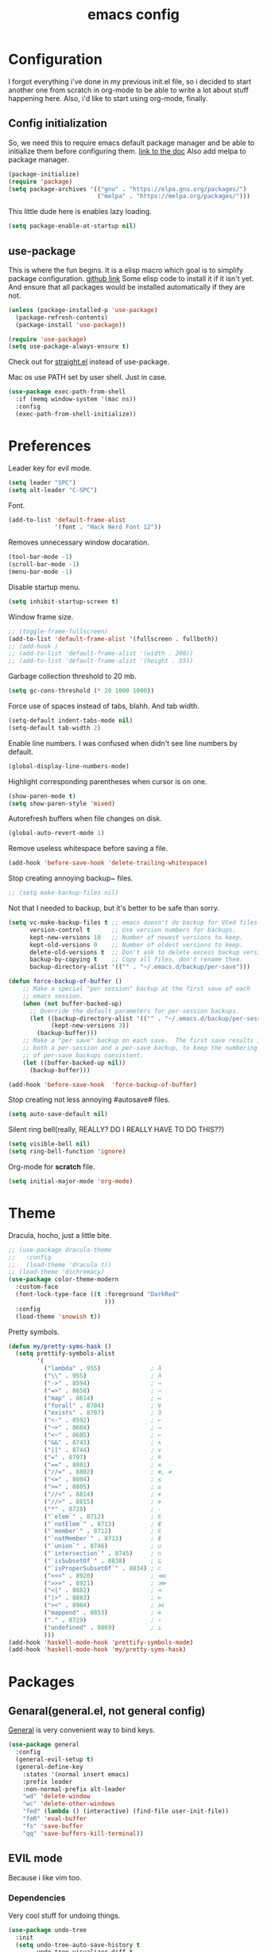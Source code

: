 #+TITLE: emacs config
#+OPTIONS: toc:nil

* Configuration
I forgot everything i've done in my previous init.el file, so i decided to start another one from scratch in org-mode to be able to write a lot about stuff happening here.
Also, i'd like to start using org-mode, finally.

** Config initialization

So, we need this to require emacs default package manager and be able to initialize them before configuring them.
[[https://wikemacs.org/wiki/Package.el][link to the doc]]
Also add melpa to package manager.

#+BEGIN_SRC emacs-lisp
(package-initialize)
(require 'package)
(setq package-archives '(("gnu" . "https://elpa.gnu.org/packages/")
                         ("melpa" . "https://melpa.org/packages/")))
#+END_SRC

This little dude here is enables lazy loading.

#+BEGIN_SRC emacs-lisp
(setq package-enable-at-startup nil)
#+END_SRC

** use-package

This is where the fun begins. It is a elisp macro which goal is to simplify package configuration.
[[https://github.com/jwiegley/use-package][github link]]
Some elisp code to install it if it isn't yet. And ensure that all packages would be installed automatically if they are not.

#+BEGIN_SRC emacs-lisp
(unless (package-installed-p 'use-package)
  (package-refresh-contents)
  (package-install 'use-package))

(require 'use-package)
(setq use-package-always-ensure t)
#+END_SRC

Check out for [[https://github.com/raxod502/straight.el][straight.el]] instead of use-package.

Mac os use PATH set by user shell. Just in case.

#+BEGIN_SRC emacs-lisp
(use-package exec-path-from-shell
  :if (memq window-system '(mac ns))
  :config
  (exec-path-from-shell-initialize))
#+END_SRC

* Preferences

Leader key for evil mode.

#+BEGIN_SRC emacs-lisp
(setq leader "SPC")
(setq alt-leader "C-SPC")
#+END_SRC

Font.

#+BEGIN_SRC emacs-lisp
(add-to-list 'default-frame-alist
             '(font . "Hack Nerd Font 12"))
#+END_SRC

Removes unnecessary window docaration.

#+BEGIN_SRC emacs-lisp
(tool-bar-mode -1)
(scroll-bar-mode -1)
(menu-bar-mode -1)
#+END_SRC

Disable startup menu.

#+BEGIN_SRC emacs-lisp
(setq inhibit-startup-screen t)
#+END_SRC

Window frame size.

#+BEGIN_SRC emacs-lisp
;; (toggle-frame-fullscreen)
(add-to-list 'default-frame-alist '(fullscreen . fullboth))
;; (add-hook )
;; (add-to-list 'default-frame-alist '(width . 200))
;; (add-to-list 'default-frame-alist '(height . 55))
#+END_SRC

Garbage collection threshold to 20 mb.

#+BEGIN_SRC emacs-lisp
(setq gc-cons-threshold (* 20 1000 1000))
#+END_SRC

Force use of spaces instead of tabs, blahh. And tab width.

#+BEGIN_SRC emacs-lisp
(setq-default indent-tabs-mode nil)
(setq-default tab-width 2)
#+END_SRC

Enable line numbers. I was confused when didn't see line numbers by default.

#+BEGIN_SRC emacs-lisp
(global-display-line-numbers-mode)
#+END_SRC

Highlight corresponding parentheses when cursor is on one.

#+BEGIN_SRC emacs-lisp
(show-paren-mode t)
(setq show-paren-style 'mixed)
#+END_SRC

Autorefresh buffers when file changes on disk.

#+BEGIN_SRC emacs-lisp
(global-auto-revert-mode 1)
#+END_SRC

Remove useless whitespace before saving a file.

#+BEGIN_SRC emacs-lisp
(add-hook 'before-save-hook 'delete-trailing-whitespace)
#+END_SRC

Stop creating annoying backup~ files.

#+BEGIN_SRC emacs-lisp
;; (setq make-backup-files nil)
#+END_SRC

Not that I needed to backup, but it's better to be safe than sorry.

#+BEGIN_SRC emacs-lisp
(setq vc-make-backup-files t ;; emacs doesn't do backup for VCed files
      version-control t      ;; Use version numbers for backups.
      kept-new-versions 10   ;; Number of newest versions to keep.
      kept-old-versions 0    ;; Number of oldest versions to keep.
      delete-old-versions t  ;; Don't ask to delete excess backup versions.
      backup-by-copying t    ;; Copy all files, don't rename them.
      backup-directory-alist '(("" . "~/.emacs.d/backup/per-save")))

(defun force-backup-of-buffer ()
    ;; Make a special "per session" backup at the first save of each
    ;; emacs session.
    (when (not buffer-backed-up)
      ;; Override the default parameters for per-session backups.
      (let ((backup-directory-alist '(("" . "~/.emacs.d/backup/per-session")))
            (kept-new-versions 3))
        (backup-buffer)))
    ;; Make a "per save" backup on each save.  The first save results in
    ;; both a per-session and a per-save backup, to keep the numbering
    ;; of per-save backups consistent.
    (let ((buffer-backed-up nil))
      (backup-buffer)))

(add-hook 'before-save-hook  'force-backup-of-buffer)
#+END_SRC

Stop creating not less annoying #autosave# files.

#+BEGIN_SRC emacs-lisp
(setq auto-save-default nil)
#+END_SRC

Silent ring bell(really, REALLY? DO I REALLY HAVE TO DO THIS??)

#+BEGIN_SRC emacs-lisp
(setq visible-bell nil)
(setq ring-bell-function 'ignore)
#+END_SRC

Org-mode for *scratch* file.

#+BEGIN_SRC emacs-lisp
(setq initial-major-mode 'org-mode)
#+END_SRC

* Theme

Dracula, hocho, just a little bite.

#+BEGIN_SRC emacs-lisp
;; (use-package dracula-theme
;;   :config
;;   (load-theme 'dracula t))
;; (load-theme 'dichromacy)
(use-package color-theme-modern
  :custom-face
  (font-lock-type-face ((t :foreground "DarkRed"
                           )))
  :config
  (load-theme 'snowish t))
#+END_SRC

Pretty symbols.

#+BEGIN_SRC emacs-lisp
(defun my/pretty-syms-hask ()
  (setq prettify-symbols-alist
        '(
          ("lambda" . 955)              ; λ
          ("\\" . 955)                  ; λ
          ("->" . 8594)                 ; →
          ("=>" . 8658)                 ; ⇒
          ("map" . 8614)                ; ↦
          ("forall" . 8704)             ; ∀
          ("exists" . 8707)             ; ∃
          ("<-" . 8592)                 ; ←
          ("~>" . 8604)                 ; ⇝
          ("<~" . 8605)                 ; ⇜
          ("&&" . 8743)                 ; ∧
          ("||" . 8744)                 ; ∨
          ("=" . 8797)                  ; ≝
          ("==" . 8801)                 ; ≡
          ("//=" . 8802)                ; ≢, ≠
          ("<=" . 8804)                 ; ≤
          (">=" . 8805)                 ; ≥
          ("//<" . 8814)                ; ≮
          ("//>" . 8815)                ; ≯
          ("*" . 8728)                  ; ⋅
          ("`elem`" . 8712)             ; ∈
          ("`notElem`" . 8713)          ; ∉
          ("`member`" . 8712)           ; ∈
          ("`notMember`" . 8713)        ; ∉
          ("`union`" . 8746)            ; ∪
          ("`intersection`" . 8745)     ; ∩
          ("`isSubsetOf`" . 8838)       ; ⊆
          ("`isProperSubsetOf`" . 8834) ; ⊂
          ("<<<" . 8920)                ; ⋘
          (">>>" . 8921)                ; ⋙
          ("<|" . 8882)                 ; ⊲
          ("|>" . 8883)                 ; ⊳
          ("><" . 8904)                 ; ⋈
          ("mappend" . 8853)            ; ⊕
          ("." . 8729)                  ; ∘
          ("undefined" . 8869)          ; ⊥
          )))
(add-hook 'haskell-mode-hook 'prettify-symbols-mode)
(add-hook 'haskell-mode-hook 'my/pretty-syms-hask)
#+END_SRC

* Packages
** Genaral(general.el, not general config)

[[https://github.com/noctuid/general.el][General]] is very convenient way to bind keys.

#+BEGIN_SRC emacs-lisp
(use-package general
  :config
  (general-evil-setup t)
  (general-define-key
    :states '(normal insert emacs)
    :prefix leader
    :non-normal-prefix alt-leader
    "wd" 'delete-window
    "wc" 'delete-other-windows
    "fed" (lambda () (interactive) (find-file user-init-file))
    "feR" 'eval-buffer
    "fs" 'save-buffer
    "qq" 'save-buffers-kill-terminal))
#+END_SRC

** EVIL mode
Because i like vim too.
*** Dependencies
Very cool stuff for undoing things.

#+BEGIN_SRC emacs-lisp
(use-package undo-tree
  :init
  (setq undo-tree-auto-save-history t
        undo-tree-visualizer-diff t
        undo-tree-history-directory-alist '(("." . "~/.emacs.d/undo")))
  :config
  (general-define-key
    :states 'normal
    :prefix leader
    "u" 'undo-tree-visualize)
  (global-undo-tree-mode 1)
)
#+END_SRC

Just functionality to go to last chages. Nothing fancy here.

#+BEGIN_SRC emacs-lisp
(use-package goto-chg)
#+END_SRC

*** Mode itself & stuff

[[https://github.com/emacs-evil/evil][Evil]] itself.

#+BEGIN_SRC emacs-lisp
(use-package evil
  :defer t
  :preface
  (defun my/_as-word ()
    (modify-syntax-entry ?_ "w"))
  (defun my/tab2 ()
    (setq evil-shift-width 2))
  (defun my/copy-to-clipboard ()
    (interactive)
    (if (display-graphic-p)
        (progn
          (call-interactively 'clipboard-kill-ring-save))
      (if (region-active-p)
          (progn
            (shell-command-on-region (region-beginning) (region-end) "pbcopy")
            (deactivate-mark)))))

  (defun my/move-line-up ()
    (interactive)
    (transpose-lines 1)
    (forward-line -2))

  (defun my/move-line-down ()
    (interactive)
    (forward-line 1)
    (transpose-lines 1)
    (forward-line -1))
  :init
  (setq evil-motion-state-modes nil
        evil-shift-width 2
        evil-want-keybinding nil)
  :config
  (evil-mode 1)
  (general-define-key
    :states '(normal insert)
    "C-k" 'evil-window-up
    "C-j" 'evil-window-down
    "C-h" 'evil-window-left
    "C-l" 'evil-window-right)

  (general-define-key
    :states 'normal
    "Q" 'quit-window
    "[e" 'my/move-line-down
    "]e" 'my/move-line-up)

  (general-define-key
    :states '(normal visual)
    "[e" 'my/move-line-down
    "]e" 'my/move-line-up)

  (general-define-key
    :states 'visual
    "y" 'my/copy-to-clipboard
    "gs" 'sort-lines)

  (general-define-key
    :states 'normal
    :prefix leader
    "wn" 'evil-window-split
    "w/" 'evil-window-vsplit)
  (add-hook 'view-mode-hook 'evil-motion-state)
  (add-hook 'ruby-mode-hook 'my/tab2)
  (add-hook 'js2-mode-hook 'my/tab2)
  (add-hook 'prog-mode-hook 'my/_as-word))
#+END_SRC

[[https://github.com/emacs-evil/evil-collection][Evil-colletion]] replaces keys for some modes.

#+BEGIN_SRC emacs-lisp
(use-package evil-collection
  :after evil
  :init
  (setq evil-collection-mode-list nil)
  (setq evil-collection-mode-list '(
    (buff-menu "buff-menu")
    company
    debug
    doc-view
    eshell
    evil-mc
    flycheck
    ibuffer
    info
    ivy
    help
    man
    outline
    (package-menu package)))
    ;; process-menu
    ;;simple))
    ;; view))
  :config
  (evil-collection-init))
#+END_SRC

[[https://github.com/emacs-evil/evil-surround][Surround mode]] mode for EVIL.

#+BEGIN_SRC emacs-lisp
(use-package evil-surround
  :config
  (global-evil-surround-mode 1))
#+END_SRC

Adds [[https://github.com/wcsmith/evil-arg][args]] motions and text object.

#+BEGIN_SRC emacs-lisp
(use-package evil-args
  :general
  (:keymaps 'evil-inner-text-objects-map
    "a" 'evil-inner-arg)
  (:keymaps 'evil-outer-text-objects-map
    "a" 'evil-outer-arg))
#+END_SRC

Code [[https://github.com/redguardtoo/evil-nerd-commenter][commentary]].

#+BEGIN_SRC emacs-lisp
(use-package evil-nerd-commenter
  :defer t
  :general
  (:states 'normal
    "gy" 'evilnc-comment-or-uncomment-lines)
  (:states 'visual
    "gc" 'evilnc-comment-or-uncomment-lines))
#+END_SRC

*** Evil-daemon problem.
:PROPERTIES:
:CUSTOM_ID: evil-daemon
:END:

#+BEGIN_SRC emacs-lisp
;;  (unless (display-graphic-p)
;;    (add-hook 'evil-insert-state-entry-hook (lambda () (send-string-to-terminal "\033[5 q"))) ;; set cursor to bar
;;    (add-hook 'evil-normal-state-entry-hook (lambda () (send-string-to-terminal "\033[0 q"))))) ;; set cursor to block
#+END_SRC

** Indent guide

[[https://github.com/DarthFennec/highlight-indent-guides][Indent]] guide with vertical bars.

#+BEGIN_SRC emacs-lisp
;; (use-package highlight-indent-guides
;;   :init
;;   (setq highlight-indent-guides-method 'column
;;         highlight-indent-guides-delay 1
;;         highlight-indent-guides-responsive 'stack
;;         ;; highlight-indent-guides-auto-odd-face-perc 15
;;         ;; highlight-indent-guides-auto-even-face-perc 15
;;         ;; highlight-indent-guides-auto-character-face-perc 20
;;         )
;;   :config
;;   (add-hook 'prog-mode-hook 'highlight-indent-guides-mode)
;;   (add-hook 'highlight-indent-guides-mode-hook 'highlight-indent-guides-auto-set-faces))
#+END_SRC

** Expanding

[[https://github.com/magnars/expand-region.el][Expand region]] helps to quickly select with expanding region.

#+BEGIN_SRC emacs-lisp
(use-package expand-region
  :init
  (setq expand-region-contract-fast-key "z")
  :config
  (general-define-key
    :states 'normal
    :prefix leader
    "x" 'er/expand-region))
#+END_SRC

** Jumping

[[https://github.com/abo-abo/avy][Avy]] jump mode.

#+BEGIN_SRC emacs-lisp
(use-package avy
  :config
  (general-define-key
    :states 'normal
    "gw" 'avy-goto-word-1
    "gc" 'avy-goto-char
    "gl" 'avy-goto-line)
  (general-define-key
    :states 'insert
    "C-;" 'avy-goto-char)
)

#+END_SRC

** EMOJI!

[[https://github.com/iqbalansari/emacs-emojify][Emojification]] for emacs.

#+BEGIN_SRC emacs-lisp
(use-package emojify
  :init
  (setq emojify-emoji-styles 'unicode)
  :config
  (global-emojify-mode))
#+END_SRC

** Info

[[https://github.com/justbur/emacs-which-key][which-key]] is a package which show info about key sequences.

#+BEGIN_SRC emacs-lisp
(use-package which-key
  :defer t
  :init
  (which-key-mode)
  :config
  (setq which-key-sort-order 'which-key-key-order-alpha
        which-key-side-window-max-height 0.33
        which-key-idle-delay 0.5))
#+END_SRC

[[https://github.com/emacsmirror/rainbow-mode][Rainbow-mode]] colors hexlike strings.

#+BEGIN_SRC emacs-lisp
(use-package rainbow-mode)
#+END_SRC

[[https://github.com/raugturi/powerline-evil][Powerline]] like in vim.

Nyan compatibility achieved by patching source theme with
#+BEGIN_SRC emacs-lisp
;; (when (bound-and-true-p nyan-mode)
;;   (powerline-raw (list (nyan-create)) face2 'l))
#+END_SRC
and then recompiling it ~(byte-recompile-directory package-user-dir nil 'force)~.

#+BEGIN_SRC emacs-lisp
;; (use-package powerline
;;   :config
;;   (powerline-center-evil-theme))
#+END_SRC

Try [[https://github.com/tarsius/moody][moody]].

#+BEGIN_SRC emacs-lisp
(use-package moody
  ;; :config
  ;; (setq x-underline-at-descent-line t)
  ;; (moody-replace-mode-line-buffer-identification)
  ;; (moody-replace-vc-mode)
)

(use-package minions
  :config (minions-mode 1))
#+END_SRC

[[https://github.com/elpa-host/goto-line-preview][Goto-line]] preview.

#+BEGIN_SRC emacs-lisp
(use-package goto-line-preview
  :config
  (general-define-key
    [remap goto-line] 'goto-line-preview))
#+END_SRC

** IVY & Search

Everybody looks for something. I do this with swiper and ag.
[[https://github.com/abo-abo/swiper][ivy/swiper]]

Ivy has a nice function `ivy-read` which does most of the job.
So, when you iterate over ivy candidates via `-and-call` functions you can call action, binded to called command, which, for grep commands, is to preview file.

#+BEGIN_SRC emacs-lisp
(use-package ivy
  :defer t
  :diminish (ivy-mode . "")
  :init
  (ivy-re-builders-alist
    '((swiper           . ivy--regex-plus)
      (counsel-rg       . ivy--regex-plus)
      (t                . ivy--regex-fuzzy)))
  :preface
  (defun my/kill-other-buffers ()
    (interactive)
    (mapc 'kill-buffer (delq (current-buffer) (buffer-list))))
  ;; (defun quick-look (filename)
  ;;   (if filename
  ;;       (pcase (split-string filename ":")
  ;;         (
  ;;          `("")
  ;;          (message "No file provided")
  ;;          )
  ;;         (
  ;;          `(,filename)
  ;;          (view-file filename))
  ;;         (
  ;;          `(,filename ,line)
  ;;          (view-file filename)
  ;;          (goto-line (string-to-number line)))
  ;;         (
  ;;          `(,filename ,line ,column)
  ;;          (view-file filename)
  ;;          (goto-line (string-to-number line))
  ;;          (move-to-column (string-to-number column))))
  ;;     (message "No file provided"))
  ;;   )
  :general
  (:keymaps 'ivy-minibuffer-map
    "C-M-j" '(ivy-next-line-and-call :which-key "next line")
    "C-M-k" '(ivy-previous-line-and-call :which-key "prev line")
    "C-j" '(ivy-next-line :which-key "next line")
    "C-k" '(ivy-previous-line :which-key "prev line")
    "C-h" '(ivy-beginning-of-buffer :which-key "beginning of ivy minibuffer")
    ;; "C-l" '(ivy-end-of-buffer :which-key "end if ivy mini buffer")
    "C-l" '(ivy-immediate-done :which-key "exits from ivy search without selecting curent item")
    "C-v" '(ivy-scroll-up-command :which-key "page up ivy buffer")
    "C-v" '(ivy-scroll-up-command :which-key "page up ivy buffer")
    "M-v" '(ivy-scroll-down-command :which-key "page down ivy buffer"))
  (:keymaps 'ivy-switch-buffer-map
    "M-k" '(ivy-switch-buffer-kill :which-key "ivy kill buffer in switch mode")
    "C-k" '(ivy-previous-line :which-key "prev line")
  )
  (:states 'normal
    :prefix leader
    "bs" 'ivy-switch-buffer)
    ;; "bn" 'next-buffer
    ;; "bd" 'kill-this-buffer
    ;; "bp" 'previous-buffer
    ;; "bx" 'my/kill-other-buffers)
  :config
  (ivy-mode 1)
  (setcdr (assoc 'counsel-M-x ivy-initial-inputs-alist) "")
  (setq ivy-use-virtual-buffers t
        magit-completing-read-function 'ivy-completing-read
        ivy-height 20
        ivy-count-format "(%d/%d)"))
#+END_SRC

Wrapper around some emacs commands.

#+BEGIN_SRC emacs-lisp
(use-package counsel
  :defer t
  :preface
  (defun my/rg-word-visual ()
    (interactive)
    (counsel-rg (buffer-substring
                  (evil-range-beginning (evil-visual-range))
                  (evil-range-end (evil-visual-range)))))
  (defun my/rg-word ()
    (interactive)
    (counsel-rg (thing-at-point 'word)))
  :general
  ("M-x" 'counsel-M-x)
  (:states 'normal
    :prefix leader
    "*" 'my/rg-word)
  (:states 'visual
    :prefix leader
    "*" 'my/rg-word-visual)
  (:states 'normal
    :prefix leader
    "/" 'counsel-rg))
#+END_SRC

Search for ivy.

#+BEGIN_SRC emacs-lisp
(use-package swiper
  :defer t
  :preface
  (defun my/s-word()
    (interactive)
    (swiper (thing-at-point 'symbol)))
  :general
  (:states 'normal
    "*" 'my/s-word
    "/" 'swiper))
#+END_SRC

** Org stuff

Just for org-mode config.

#+BEGIN_SRC emacs-lisp
(use-package org
  :ensure nil)
#+END_SRC

Pretty bullets.

#+BEGIN_SRC emacs-lisp
(use-package org-bullets
  :config
  (setq org-bullets-bullet-list '("∙"))
  (add-hook 'org-mode-hook 'org-bullets-mode))
#+END_SRC

** Projectile

[[https://docs.projectile.mx/en/latest][Projects]], projects everywhere.

#+BEGIN_SRC emacs-lisp
(use-package projectile
  :defer 2
  :preface
  (defun my/projectile-ranger ()
    "Use ranger instead of dired"
    (interactive)
    (ranger (projectile-ensure-project (projectile-project-root))))
  :init
  (projectile-mode +1)
  :config
  (setq projectile-completion-system 'ivy
        projectile-require-project-root nil
        projectile-switch-project-action 'my/projectile-ranger)
  ;; (counsel-projectile-mode)
  (general-define-key
    :states 'normal
    :keymaps 'projectile-mode-map
    :prefix leader
    "p" 'projectile-command-map
    "ff" 'projectile-find-file))
#+END_SRC

Counsel for projectile.
Meh, decided not to. Breaks projectile hooks.

#+BEGIN_SRC emacs-lisp
;; (use-package counsel-projectile
;;   :defer t)
#+END_SRC

[[https://github.com/leoliu/ggtags][ggtags]] for code navigation.

#+BEGIN_SRC emacs-lisp
(use-package ggtags
  :defer t
  :diminish 'ggtags-mode
  :general
  (:states 'normal
    "C-]" 'ggtags-find-tag-dwim))
#+END_SRC

** Search

I use [[https://github.com/Wilfred/ag.el][ag]].

#+BEGIN_SRC emacs-lisp
;; (use-package ag
;;   :defer t
;;   :config
;;   (setq ag-highlight-search t)
;;   (add-hook 'ag-mode-hook 'wgrep-change-to-wgrep-mode))
#+END_SRC

Or [[https://github.com/Wilfred/deadgrep][ripgrep]].

#+BEGIN_SRC emacs-lisp
(use-package deadgrep
  :defer t)
#+END_SRC

#+BEGIN_SRC emacs-lisp
;; (use-package wgrep-ag)
#+END_SRC

** Magit

I heard [[https://github.com/magit/magit][magit]] to be best git client. Let's see.

#+BEGIN_SRC emacs-lisp
(use-package magit
  :defer t
  :init
  (general-define-key
    :states 'normal
    :prefix leader
    "g" 'magit-status)
  (general-define-key
    :prefix leader
    :states 'normal
    "C-b" 'magit-blame-addition))

#+END_SRC

And, surely, [[https://github.com/emacs-evil/evil-magit][evil-magit]].

#+BEGIN_SRC emacs-lisp
(use-package evil-magit
  :after magit)
#+END_SRC

Gitgutter

#+BEGIN_SRC emacs-lisp
(use-package git-gutter
  :config
  (global-git-gutter-mode t)
  :diminish
  git-gutter-mode)
#+END_SRC

** Ranger

[[https://github.com/ralesi/ranger.el][Ranger]] is for dired.

#+BEGIN_SRC emacs-lisp
  (use-package ranger
    :config
    (setq ranger-show-hidden 'prefer)
    (add-to-list 'ranger-prefer-regexp "^\\.")
    (ranger-override-dired-mode 'ranger)
    (add-hook 'ranger-mode-hook 'all-the-icons-dired-mode)

    (general-define-key
     :states '(normal visual)
     "TAB" 'ranger)

    (general-define-key
      :keymaps 'ranger-normal-mode-map
      "c" 'find-file
      "f" 'projectile-find-file)
    (general-define-key
     :states 'normal
     :prefix leader
     "d" 'ranger))
#+END_SRC

Icons for dired and ranger.

#+BEGIN_SRC emacs-lisp
(use-package all-the-icons
  :defer t)
(use-package all-the-icons-dired
  :defer t)
#+END_SRC

** Cursors

[[https://github.com/magnars/multiple-cursors.el][Multiple cursors]].

#+BEGIN_SRC emacs-lisp
;; (use-package multiple-cursors
;;   :config
;;   (setq mc/always-run-for-all t)
;;   :general
;;   (:states 'normal
;;     "C-S-n" 'mc/unmark-next-like-this
;;     "C-S-p" 'mc/unmark-previous-like-this
;;     "C-p" 'mc/mark-previous-like-this-word
;;     "C-n" 'mc/mark-next-like-this-word)
;;   (:states 'visual
;;     "C-S-n" 'mc/unmark-next-like-this
;;     "C-S-p" 'mc/unmark-previous-like-this
;;     "C-p" 'mc/mark-previous-like-this
;;     "C-n" 'mc/mark-next-like-this))
#+END_SRC

Evil [[https://github.com/gabesoft/evil-mc][multicursor]].

#+BEGIN_SRC emacs-lisp
(use-package evil-mc
  :config
  (global-evil-mc-mode  1)
  (general-define-key
    :states 'normal
    "grm" 'evil-mc-make-all-cursors
    "gru" 'evil-mc-undo-last-added-cursor
    "grq" 'evil-mc-undo-all-cursors
    "grs" 'evil-mc-pause-cursors
    "grr" 'evil-mc-resume-cursors
    "grf" 'evil-mc-make-and-goto-first-cursor
    "grl" 'evil-mc-make-and-goto-last-cursor
    "grh" 'evil-mc-make-cursor-here
    "grj" 'evil-mc-make-cursor-move-next-line
    "grk" 'evil-mc-make-cursor-move-prev-line
    "M-n" 'evil-mc-make-and-goto-next-cursor
    "grN" 'evil-mc-skip-and-goto-next-cursor
    "M-p" 'evil-mc-make-and-goto-prev-cursor
    "grP" 'evil-mc-skip-and-goto-prev-cursor
    "C-n" 'evil-mc-make-and-goto-next-match
    "grn" 'evil-mc-skip-and-goto-next-match
    "C-t" 'evil-mc-skip-and-goto-next-match
    "C-p" 'evil-mc-make-and-goto-prev-match
    "grp" 'evil-mc-skip-and-goto-prev-match))
#+END_SRC

#+BEGIN_SRC emacs-lisp
(use-package beacon
  :config
  (beacon-mode 1)
  (setq beacon-blink-when-focused t
        beacon-color "#ee6bff"
        beacon-blink-duration 0.5
        beacon-size 70
        beacon-blink-when-point-moves-vertically 15))
#+END_SRC

** Autocomplete

I'm not sure yet if i need it. We'll see.

There is no alternatives to [[http://company-mode.github.io/][company-mode]].

#+BEGIN_SRC emacs-lisp
(use-package company
  :defer t
  :init
  (global-company-mode)
  (setq company-idle-delay 0.1
        company-show-numbers t
        company-tooltip-align-annotations t
        company-selection-wrap-around t)
  :config
  ;; (add-to-list 'company-backends 'company-yasnippet)
  (general-define-key
    :keymaps 'company-active-map
    "C-j" 'company-select-next
    "C-k" 'company-select-previous
    "C-p" 'company-other-backend
    "C-l" 'company-complete-selection)

  (general-define-key
    :states '(normal insert)
    :keymaps 'company-mode-map
    "C-p" 'company-complete))
#+END_SRC

#+BEGIN_SRC emacs-lisp
;; (use-package company-box
;;   :hook (company-mode . company-box-mode))
#+END_SRC

Quickhelp too.
(not working properly with evil bindings)

#+BEGIN_SRC emacs-lisp
;; (use-package company-quickhelp
;;   :defer t
;;   :init
;;   (company-quickhelp-mode))
#+END_SRC

Why not irony.

#+BEGIN_SRC emacs-lisp
(use-package company-irony
  :defer t)
#+END_SRC

** Parentheses

Oh where would we be without them. Maybe coding on Haskell.

I love my [[https://github.com/Fuco1/smartparens][parenths]] smart.

#+BEGIN_SRC emacs-lisp
;; (use-package smartparens
;;   :defer t
;;   :init
;;   (show-smartparens-global-mode t)
;;   (smartparens-global-mode 1)
;;   (sp-local-pair 'emacs-lisp-mode "'" nil :actions '(:rem insert))
;;   :custom-face
;;   (sp-show-pair-match-face ((t :foreground "#00ffff"
;;                                :background "#6700D4")))
;;   (sp-show-pair-match-content-face ((t :foreground "#00ffff"
;;                                        :background "#6700D4"))))
#+END_SRC

[[https://github.com/tsdh/highlight-parentheses.el][Highlight]] matching parentheses.

#+BEGIN_SRC emacs-lisp
(use-package highlight-parentheses
  :hook ((ruby-mode
          emacs-lisp-mode
          lisp-mode) . highlight-parentheses-mode)
  :defer t
  :init
  (setq hl-paren-colors '("magenta1" "DeepSkyBlue1" "goldenrod2" "black"))
)
#+END_SRC

[[https://github.com/Fanael/rainbow-delimiters][Rainbow]] delimeters.

#+BEGIN_SRC emacs-lisp
(use-package rainbow-delimiters
  :config
  (add-hook 'prog-mode-hook 'rainbow-delimiters-mode))
#+END_SRC

** Tabs

[[https://github.com/manateelazycat/awesome-tab][Awesome tab]] for tabs.

Author doesn't like melpa, so I have to git clone that stuff and update by pulling.

#+BEGIN_SRC emacs-lisp
(use-package awesome-tab
  :load-path "~/.emacs.d/aw-tab"
  :init
  (setq awesome-tab-style 'alternate
  )
        ;; awesome-tab-background-color "#282a36")
  :custom-face
  (awesome-tab-unselected ((t :background "#8BE9FD")))
  (awesome-tab-selected ((t :background "#bd93f9")))
  :config
  (awesome-tab-mode t)
  (general-define-key
    :states 'normal
    :prefix leader
    "bg" 'awesome-tab-counsel-switch-group
    "bn" 'awesome-tab-forward
    "bp" 'awesome-tab-backward
    "bl" 'awesome-tab-select-end-tab
    "bf" 'awesome-tab-select-beg-tab
    "bd" 'kill-this-buffer
    "bx" 'awesome-tab-kill-other-buffers-in-current-group)
  )
#+END_SRC

He also created [[https://github.com/manateelazycat/awesome-pair][awesome pair]].

#+BEGIN_SRC emacs-lisp
(use-package awesome-pair
  :load-path "~/.emacs.d/aw-pair"
  :config
  (dolist (modes (list
                'haskell-mode-hook
                'emacs-lisp-mode-hook
                'lisp-interaction-mode-hook
                'lisp-mode-hook
                'ruby-mode-hook
                ))
    (add-hook modes '(lambda () (awesome-pair-mode 1))))
  (general-define-key
    :keymaps 'awesome-pair-mode-map
    "(" 'awesome-pair-open-round
    "[" 'awesome-pair-open-bracket
    "{" 'awesome-pair-open-curly
    "=" 'awesome-pair-equal
    ;; "%" 'awesome-pair-match-paren
    "C-'" 'awesome-pair-unwrap
  )
)

#+END_SRC

** Term

Eshell config.

#+BEGIN_SRC emacs-lisp
(use-package eshell
  :ensure nil
  :preface
  (defun my/eshell ()
    (interactive)
    (eshell '(-1)))
  :config
  (add-hook
    'eshell-mode-hook
    (lambda ()
      (setq pcomplete-cycle-completions nil)))
  ;; (general-define-key
  ;;   :states '(normal insert)
  ;;   "M-q" ) ;; eshell/exit
  (general-define-key
    :states '(normal insert)
    "C-," 'my/eshell))
    ;; "C-," 'eshell)) ;; "C-i" causes starting eshell with TAB too. crazy stuff
#+END_SRC

[[https://github.com/dieggsy/esh-autosuggest/][Eshell]] autosuggest.

#+BEGIN_SRC emacs-lisp
(use-package esh-autosuggest
  :hook (eshell-mode . esh-autosuggest-mode))
#+END_SRC

# Completion for fish.

#+BEGIN_SRC emacs-lisp
;; (use-package fish-completion
;;   :if (executable-find "fish")
;;   :config
;;   (global-fish-completion-mode))
#+END_SRC

#+BEGIN_SRC emacs-lisp
;; (use-package readline-complete
;;   :commands 'eshell)
#+END_SRC

Term extra info.

#+BEGIN_SRC emacs-lisp
(use-package eshell-prompt-extras
  :config
  (autoload 'epe-theme-lambda "eshell-prompt-extras")
  (setq eshell-highlight-prompt nil
        eshell-prompt-function 'epe-theme-lambda))
#+END_SRC

** Visual killring

[[https://github.com/browse-kill-ring/browse-kill-ring][Visual killring]] extension.

#+BEGIN_SRC emacs-lisp
(use-package browse-kill-ring
  :config
  (add-hook 'browse-kill-ring-hook 'evil-normal-state)
  (general-define-key
    :states 'normal
    :keymaps 'browse-kill-ring-mode-map
    "q" 'browse-kill-ring-quit
    "RET" 'browse-kill-ring-insert-and-quit)
  (general-define-key
    :states '(normal insert)
    "M-y" 'browse-kill-ring))

#+END_SRC

** LSP

Experimenting with [[https://github.com/emacs-lsp/lsp-mode][lsp-mode]].

#+BEGIN_SRC emacs-lisp
(use-package lsp-mode
  :init
  (setq lsp-enable-snippet nil
        lsp-prefer-flymake nil
        lsp-auto-guess-root t
        ;; lsp-auto-configure nil
  )
)
#+END_SRC

Comes with [[https://github.com/emacs-lsp/lsp-ui][lsp-ui]].

#+BEGIN_SRC emacs-lisp
(use-package lsp-ui
  :init
  (setq lsp-ui-doc-enable nil)
  :config
  (add-hook 'lsp-mode-hook 'lsp-ui-mode)
  (add-hook 'haskell-mode-hook 'flycheck-mode)
  (add-hook 'ruby-mode-hook 'flycheck-mode)
  (add-hook 'js2-mode-hook 'flycheck-mode)
)
#+END_SRC

#+BEGIN_SRC emacs-lisp
(use-package lsp-ivy
)
#+END_SRC

#+BEGIN_SRC emacs-lisp
(use-package lsp-haskell
  :init
  (setq lsp-haskell-process-path-hie "hie-wrapper")
)
#+END_SRC

#+BEGIN_SRC emacs-lisp
;; (use-package company-lsp
;; )
#+END_SRC

Try [[https://github.com/joaotavora/eglot][eglot]].

#+BEGIN_SRC emacs-lisp
;; (use-package eglot
;;   :config
;;   (add-to-list 'eglot-server-programs '(ruby-mode . ("solargraph" "stdio")))
;;   (add-to-list 'eglot-server-programs '(caml-mode . ("ocaml-language-server" "--stdio")))
;;   (add-to-list 'eglot-server-programs '(js-mode . ("javascript-typescript-stdio")))
;;   (add-to-list 'eglot-server-programs '(rjsx-mode . ("javascript-typescript-stdio")))
;;   (add-to-list 'eglot-server-programs '(reason-mode . ("ocaml-language-server" "--stdio")))
;;   (add-to-list 'eglot-server-programs '(haskell-mode . ("hie-wrapper")))

;;   ;; (add-hook 'ruby-mode-hook 'eglot-ensure)
;;   ;; (add-hook 'caml-mode-hook 'eglot-ensure)
;;   ;; (add-hook 'js-mode-hook 'eglot-ensure)
;;   ;; (add-hook 'rjsx-mode 'eglot-ensure)
;;   ;; (add-hook 'reason-mode-hook 'eglot-ensure)
;;   (add-hook 'haskell-mode-hook 'eglot-ensure))
#+END_SRC

** Lint

[[https://www.flycheck.org/en/latest/][Flycheck]] is good.

#+BEGIN_SRC emacs-lisp
(use-package flycheck
  :defer t
  :preface
  (defun my/inner-fix (executable refactor-command)
    (let ((fixing-filename (buffer-file-name)))
      (message (concat "fixing the " fixing-filename))
      (with-temp-buffer
        (async-shell-command (format "%s %s" executable
                              (concat refactor-command fixing-filename))
                              t))))
  (defun my/hlint-fix-buffer ()
    (my/inner-fix flycheck-haskell-hlint-executable "--refactor --refactor-options='-i' "))

  (defun my/rubocop-fix-buffer ()
    (my/inner-fix flycheck-ruby-rubocop-executable "-a "))

  (defun my/fix-buffer ()
    (interactive)
    (cond ((equal major-mode 'haskell-mode) (my/hlint-fix-buffer))
          ((equal major-mode 'ruby-mode) (my/rubocop-fix-buffer))
    ))

  (defun my/rubocop-fix-file-and-revert ()
    (interactive)
    (my/fix-buffer))
    ;; (revert-buffer t t))

  (defun my/eslint-from-node-modules ()
    "function to find eslint in project folder, not globally"
    (let ((root (locate-dominating-file
                 (or (buffer-file-name) default-directory)
                 (lambda (dir)
                   (let ((eslint (expand-file-name "node_modules/.bin/eslint" dir)))
                     (and eslint (file-executable-p eslint)))))))
      (when root
        (let ((eslint (expand-file-name "node_modules/.bin/eslint" root)))
          (setq-local flycheck-javascript-eslint-executable eslint)))))
  :init
  (global-flycheck-mode)
  (setq flycheck-ruby-rubocop-executable "rubocop"
        flycheck-haskell-hlint-executable "hlint")
  :config
  (general-define-key
    :states 'normal
    :prefix leader
    "fx" 'my/fix-buffer
  )
  (add-hook 'flycheck-mode-hook 'my/eslint-from-node-modules)
  (add-hook 'flycheck-mode-hook 'ggtags-mode))
#+END_SRC

** Programming

[[https://github.com/joaotavora/yasnippet][Snippets]].

#+BEGIN_SRC emacs-lisp
(use-package yasnippet
  :config
  (yas-global-mode 1)
)

(use-package yasnippet-snippets
)
#+END_SRC

[[https://github.com/yoshiki/yaml-mode][Yaml]] mode.

#+BEGIN_SRC emacs-lisp
(use-package yaml-mode
)
#+END_SRC

[[https://github.com/slim-template/emacs-slim][Slim]].

#+BEGIN_SRC emacs-lisp
(use-package slim-mode
  )
#+END_SRC

[[https://github.com/Malabarba/aggressive-indent-mode][Aggressive indent]] keeps your code indented always.

#+BEGIN_SRC emacs-lisp
;; (use-package aggressive-indent
;;   :hook ((ruby-mode
;;           emacs-lisp-mode ;;           lisp-mode) . aggressive-indent-mode)
;;   :defer t)
#+END_SRC

Becuse i'm interested in haskell.

#+BEGIN_SRC emacs-lisp
(use-package haskell-mode
  :defer t
  :mode
    ("\\.l?hs\\'" . haskell-mode)
  :preface
  (defun my/autocomplete ()
    (add-to-list 'company-backends 'company-ghc))
  :init
  (setq haskell-tags-on-save t
        tags-revert-without-query t
        haskell-process-type 'stack-ghci
        haskell-stylish-on-save t
        haskell-compile-cabal-build-command "stack build"
  )
  :config
  (general-define-key
    ;; :prefix leader
    :keymaps 'haskell-mode-map
    "C-]" 'haskell-mode-tag-find
  )
  (add-hook 'haskell-mode-hook 'my/autocomplete)
  ;; (add-hook 'haskell-mode-hook 'turn-on-haskell-unicode-input-method) ;; nope
  (add-hook 'haskell-mode-hook 'haskell-auto-insert-module-template)
  (add-hook 'haskell-mode-hook 'interactive-haskell-mode)
)

(use-package company-ghc)
#+END_SRC

Irony for C.

#+BEGIN_SRC emacs-lisp
(use-package irony
  :hook (c-mode . irony-mode))
#+END_SRC

And sometimes need to work with js.

#+BEGIN_SRC emacs-lisp
(use-package js2-mode
  :defer t
  :mode "\\.js\\'"
  :init
  (setq js-indent-level 2)
  :config
  (add-hook 'js2-mode-hook 'js2-mode-hide-warnings-and-errors)
  (setq-default js2-strict-trailing-comma-warning nil))
#+END_SRC

And rjsx.

#+BEGIN_SRC emacs-lisp
(use-package rjsx-mode
  :defer t)
#+END_SRC

Ruby mode settings.

This code adds car regexg to cdr face family. Basically car gets style of cdr.
Oh, and this chages apply to ruby-mode.

#+BEGIN_SRC emacs-lisp
;; (font-lock-add-keywords 'ruby-mode
;;     '(("FOOD" . font-lock-function-name-face)))
#+END_SRC

#+BEGIN_SRC emacs-lisp
(use-package ruby-mode
  :ensure nil
  :init
  (setq ruby-insert-encoding-magic-comment nil
  )
  :config
  (font-lock-add-keywords 'ruby-mode
        '(("\\([A-Z][a-z]*?\\)\(.*?\)" 1 font-lock-function-name-face))))
#+END_SRC

#+BEGIN_SRC emacs-lisp
(use-package ruby-end)
#+END_SRC

Pry.

#+BEGIN_SRC emacs-lisp
(use-package inf-ruby
  :config
  (general-define-key
    :keymaps 'rspec-compilation-mode-map
    :states 'normal
    :prefix leader
    "rx" 'inf-ruby-switch-from-compilation))
#+END_SRC

Run specs from emacs.

#+BEGIN_SRC emacs-lisp
;; (use-package rspec-simple
;;   :config
;;   (general-define-key
;;     :keymaps 'ruby-mode-map
;;     :states 'normal
;;     :prefix leader
;;     "tt" 'rspec-find-related-file
;;     "rtn" 'rspec-compile-on-line
;;     "rtf" 'rspec-compile-file))
#+END_SRC

#+BEGIN_SRC emacs-lisp
(use-package rspec-mode
  :config
  (add-hook 'after-init-hook 'inf-ruby-switch-setup)
  (general-define-key
    :states 'normal
    :prefix leader
    "rtt" 'rspec-toggle-spec-and-target
    "rtf" 'rspec-verify
    "rtm" 'rspec-verify-matching
    "rtn" 'rspec-verify-single))
#+END_SRC

Clojure cider

#+BEGIN_SRC emacs-lisp
(use-package cider

)
#+END_SRC

#+BEGIN_SRC emacs-lisp
;; (use-package ruby-test-mode
;;   :config
;;   (general-define-key
;;     :keymaps 'ruby-test-mode-map
;;     :states 'normal
;;     :prefix leader
;;     "rtn" 'ruby-test-run-at-point
;;     "rtf" 'ruby-test-run))
#+END_SRC

* Fun
** Nyan-cat

[[https://github.com/TeMPOraL/nyan-mode][Nyan cat]] in the tray.

#+BEGIN_SRC emacs-lisp
(use-package nyan-mode
  :init
  ;; (setq nyan-wavy-trail t
  ;;       nyan-animate-nyancat t)
  :config
  (nyan-mode))
#+END_SRC

* TODOs
* Problems to solve
** TODO .dir-locals.el with ranger
It just freezes. Fix that.
** DONE emacsclient from mac os launchpad
For now I use function with focus on frame.
** TODO eshell at-point-autocomplete(or maybe use term)
** DONE disable TABing eshell in modes other than org
** DONE emacs --daemon doesn't open files
Strange thing with termcap. "Device is not a termcap terminal device".
Happend to be some bug with evil mode post-command-hook (evil-mode-check-buffers).
[[#evil-daemon]] - caused problem. I gotta look into how to make it lazy.
** DONE emacs --daemon doesn't know about projects at startup
Related to evil stuff. [[#evil-daemon]] problem.
